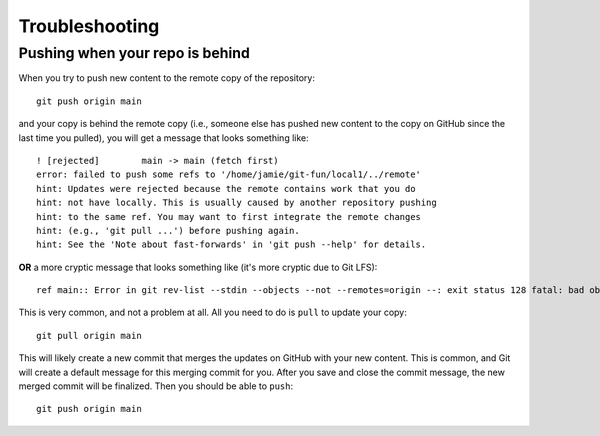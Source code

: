 .. _troubleshooting:

###############
Troubleshooting
###############


.. _pushing-from-behind:

Pushing when your repo is behind 
=================================

When you try to push new content to the remote copy of the repository::

    git push origin main

and your copy is behind the remote copy (i.e., someone else has pushed new
content to the copy on GitHub since the last time you pulled),
you will get a message that looks something like::

    ! [rejected]        main -> main (fetch first)
    error: failed to push some refs to '/home/jamie/git-fun/local1/../remote'
    hint: Updates were rejected because the remote contains work that you do
    hint: not have locally. This is usually caused by another repository pushing
    hint: to the same ref. You may want to first integrate the remote changes
    hint: (e.g., 'git pull ...') before pushing again.
    hint: See the 'Note about fast-forwards' in 'git push --help' for details.

**OR** a more cryptic message that looks something like (it's more cryptic due
to Git LFS)::

    ref main:: Error in git rev-list --stdin --objects --not --remotes=origin --: exit status 128 fatal: bad object 19dd47de1e8368e425ffbec1a00c8f500f76976a

This is very common, and not a problem at all.
All you need to do is ``pull`` to update your copy::

    git pull origin main

This will likely create a new commit that merges the updates on GitHub with
your new content.
This is common, and Git will create a default message for this merging commit
for you.
After you save and close the commit message, the new merged commit will be
finalized.
Then you should be able to ``push``::

    git push origin main
